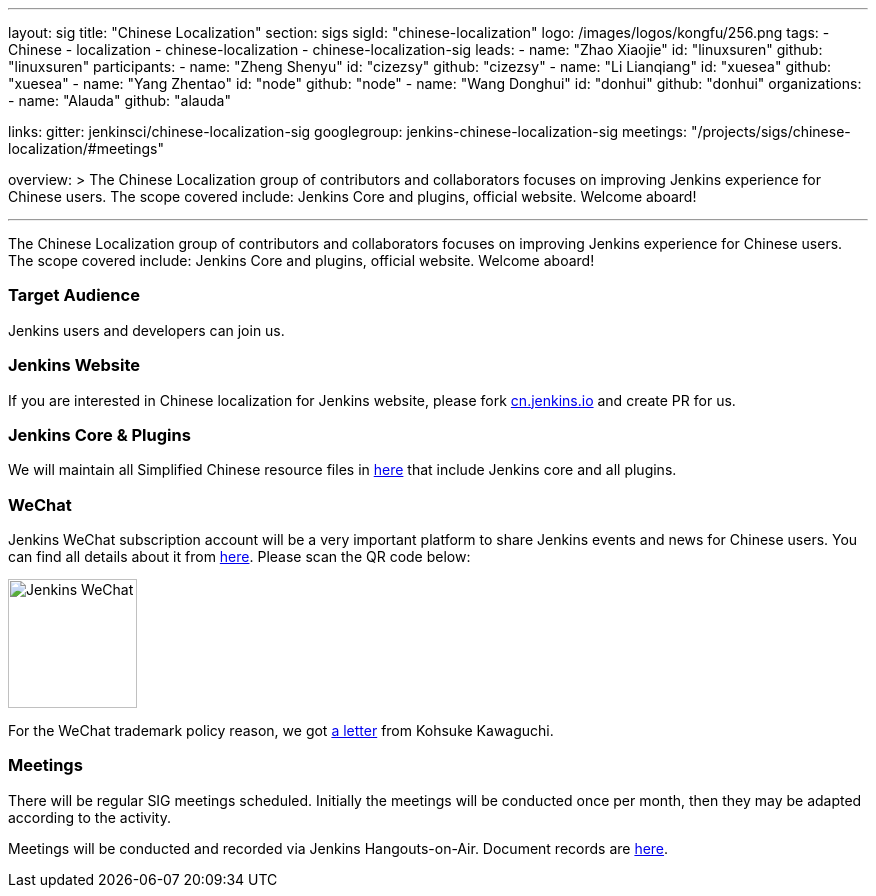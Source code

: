---
layout: sig
title: "Chinese Localization"
section: sigs
sigId: "chinese-localization"
logo: /images/logos/kongfu/256.png
tags:
- Chinese
- localization
- chinese-localization
- chinese-localization-sig
leads:
- name: "Zhao Xiaojie"
  id: "linuxsuren"
  github: "linuxsuren"
participants:
- name: "Zheng Shenyu"
  id: "cizezsy"
  github: "cizezsy"
- name: "Li Lianqiang"
  id: "xuesea"
  github: "xuesea"
- name: "Yang Zhentao"
  id: "node"
  github: "node"
- name: "Wang Donghui"
  id: "donhui"
  github: "donhui"
organizations:
- name: "Alauda"
  github: "alauda"

links:
  gitter: jenkinsci/chinese-localization-sig
  googlegroup: jenkins-chinese-localization-sig
  meetings: "/projects/sigs/chinese-localization/#meetings"

overview: >
  The Chinese Localization group of contributors and collaborators focuses on
  improving Jenkins experience for Chinese users. The scope covered include:
  Jenkins Core and plugins, official website. Welcome aboard!

---

The Chinese Localization group of contributors and collaborators focuses on
  improving Jenkins experience for Chinese users. The scope covered include:
  Jenkins Core and plugins, official website. Welcome aboard!

=== Target Audience

Jenkins users and developers can join us.

=== Jenkins Website

If you are interested in Chinese localization for Jenkins website, please fork link:https://github.com/jenkins-infra/cn.jenkins.io[cn.jenkins.io] and create PR for us.

=== Jenkins Core & Plugins

We will maintain all Simplified Chinese resource files in link:https://github.com/jenkinsci/localization-zh-cn-plugin[here] that include Jenkins core and all plugins.

=== WeChat

Jenkins WeChat subscription account will be a very important platform to share Jenkins events and news for Chinese users. You can find all details about it from link:https://github.com/jenkins-infra/jenkins.wechat[here]. Please scan the QR code below:

image::/images/jenkins-wechat.png[Jenkins WeChat,129,float="center"]

For the WeChat trademark policy reason, we got link:/wechat.pdf[a letter] from Kohsuke Kawaguchi.

=== Meetings

There will be regular SIG meetings scheduled.
Initially the meetings will be conducted once per month,
then they may be adapted according to the activity.

Meetings will be conducted and recorded via Jenkins Hangouts-on-Air. 
Document records are link:https://docs.google.com/document/d/1v1eFP5E5BOnzxO0JDloTmFdYi0pFYxVjydGJA4D_Nvk/edit#[here].

